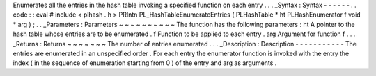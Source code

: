 Enumerates
all
the
entries
in
the
hash
table
invoking
a
specified
function
on
each
entry
.
.
.
_Syntax
:
Syntax
-
-
-
-
-
-
.
.
code
:
:
eval
#
include
<
plhash
.
h
>
PRIntn
PL_HashTableEnumerateEntries
(
PLHashTable
*
ht
PLHashEnumerator
f
void
*
arg
)
;
.
.
_Parameters
:
Parameters
~
~
~
~
~
~
~
~
~
~
The
function
has
the
following
parameters
:
ht
A
pointer
to
the
hash
table
whose
entries
are
to
be
enumerated
.
f
Function
to
be
applied
to
each
entry
.
arg
Argument
for
function
f
.
.
.
_Returns
:
Returns
~
~
~
~
~
~
~
The
number
of
entries
enumerated
.
.
.
_Description
:
Description
-
-
-
-
-
-
-
-
-
-
-
The
entries
are
enumerated
in
an
unspecified
order
.
For
each
entry
the
enumerator
function
is
invoked
with
the
entry
the
index
(
in
the
sequence
of
enumeration
starting
from
0
)
of
the
entry
and
arg
as
arguments
.
